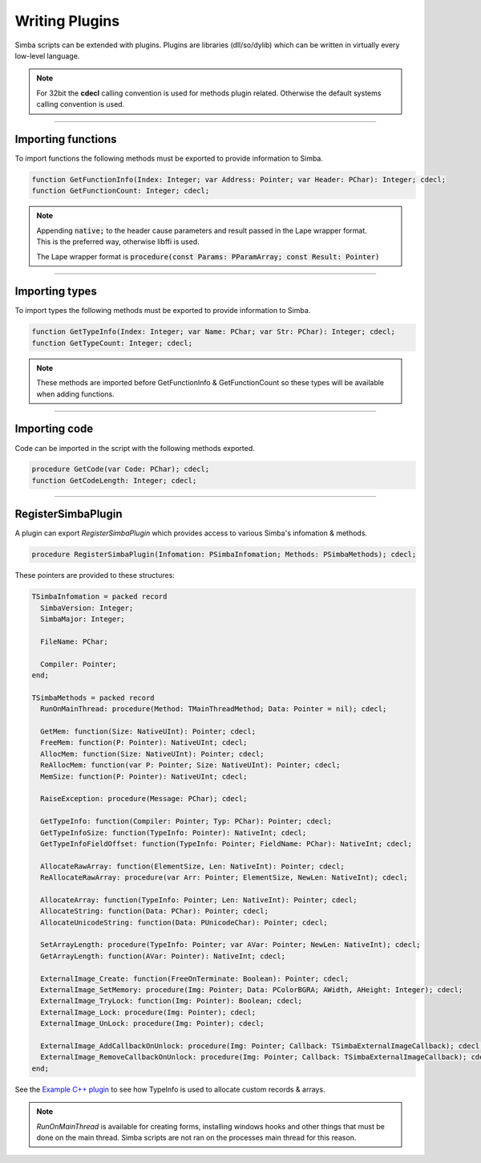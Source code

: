###############
Writing Plugins
###############

Simba scripts can be extended with plugins.
Plugins are libraries (dll/so/dylib) which can be written in virtually every low-level language.  

.. note::
  
  For 32bit the **cdecl** calling convention is used for methods plugin related. Otherwise the default systems calling convention is used.

-----

Importing functions
-------------------

To import functions the following methods must be exported to provide information to Simba.

.. code-block::

    function GetFunctionInfo(Index: Integer; var Address: Pointer; var Header: PChar): Integer; cdecl;
    function GetFunctionCount: Integer; cdecl;

.. note:: 

  | Appending :code:`native;` to the header cause parameters and result passed in the Lape wrapper format.
  | This is the preferred way, otherwise libffi is used.

  The Lape wrapper format is :code:`procedure(const Params: PParamArray; const Result: Pointer)`

-----

Importing types
---------------

To import types the following methods must be exported to provide information to Simba.

.. code-block::

    function GetTypeInfo(Index: Integer; var Name: PChar; var Str: PChar): Integer; cdecl;
    function GetTypeCount: Integer; cdecl;                 

.. note::
  
  These methods are imported before GetFunctionInfo & GetFunctionCount so these types will be available when adding functions.

-----

Importing code
--------------

Code can be imported in the script with the following methods exported.

.. code-block::

  procedure GetCode(var Code: PChar); cdecl;
  function GetCodeLength: Integer; cdecl;  

-----

RegisterSimbaPlugin
-------------------

A plugin can export `RegisterSimbaPlugin` which provides access to various Simba's infomation & methods.

.. code-block::

  procedure RegisterSimbaPlugin(Infomation: PSimbaInfomation; Methods: PSimbaMethods); cdecl;

These pointers are provided to these structures:

.. code-block::

  TSimbaInfomation = packed record
    SimbaVersion: Integer;
    SimbaMajor: Integer;

    FileName: PChar;

    Compiler: Pointer;
  end;

  TSimbaMethods = packed record
    RunOnMainThread: procedure(Method: TMainThreadMethod; Data: Pointer = nil); cdecl;

    GetMem: function(Size: NativeUInt): Pointer; cdecl;
    FreeMem: function(P: Pointer): NativeUInt; cdecl;
    AllocMem: function(Size: NativeUInt): Pointer; cdecl;
    ReAllocMem: function(var P: Pointer; Size: NativeUInt): Pointer; cdecl;
    MemSize: function(P: Pointer): NativeUInt; cdecl;

    RaiseException: procedure(Message: PChar); cdecl;

    GetTypeInfo: function(Compiler: Pointer; Typ: PChar): Pointer; cdecl;
    GetTypeInfoSize: function(TypeInfo: Pointer): NativeInt; cdecl;
    GetTypeInfoFieldOffset: function(TypeInfo: Pointer; FieldName: PChar): NativeInt; cdecl;

    AllocateRawArray: function(ElementSize, Len: NativeInt): Pointer; cdecl;
    ReAllocateRawArray: procedure(var Arr: Pointer; ElementSize, NewLen: NativeInt); cdecl;

    AllocateArray: function(TypeInfo: Pointer; Len: NativeInt): Pointer; cdecl;
    AllocateString: function(Data: PChar): Pointer; cdecl;
    AllocateUnicodeString: function(Data: PUnicodeChar): Pointer; cdecl;

    SetArrayLength: procedure(TypeInfo: Pointer; var AVar: Pointer; NewLen: NativeInt); cdecl;
    GetArrayLength: function(AVar: Pointer): NativeInt; cdecl;

    ExternalImage_Create: function(FreeOnTerminate: Boolean): Pointer; cdecl;
    ExternalImage_SetMemory: procedure(Img: Pointer; Data: PColorBGRA; AWidth, AHeight: Integer); cdecl;
    ExternalImage_TryLock: function(Img: Pointer): Boolean; cdecl;
    ExternalImage_Lock: procedure(Img: Pointer); cdecl;
    ExternalImage_UnLock: procedure(Img: Pointer); cdecl;

    ExternalImage_AddCallbackOnUnlock: procedure(Img: Pointer; Callback: TSimbaExternalImageCallback); cdecl;
    ExternalImage_RemoveCallbackOnUnlock: procedure(Img: Pointer; Callback: TSimbaExternalImageCallback); cdecl;  
  end; 

See the `Example C++ plugin <plugin-cpp.html>`_ to see how TypeInfo is used to allocate custom records & arrays.

.. note::
  
  `RunOnMainThread` is available for creating forms, installing windows hooks and other things that must be done on the main thread.
  Simba scripts are not ran on the processes main thread for this reason.
